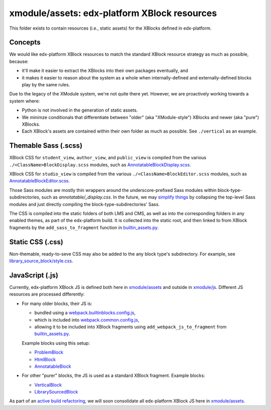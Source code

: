 xmodule/assets: edx-platform XBlock resources
#############################################

This folder exists to contain resources (i.e., static assets) for the XBlocks
defined in edx-platform.

Concepts
********

We would like edx-platform XBlock resources to match the standard XBlock
resource strategy as much as possible, because:

* it'll make it easier to extract the XBlocks into their own packages
  eventually, and
* it makes it easier to reason about the system as a whole when
  internally-defined and externally-defined blocks play by the same rules.

Due to the legacy of the XModule system, we're not quite there yet.
However, we are proactively working towards a system where:

* Python is not involved in the generation of static assets.
* We minimze conditionals that differentiate between "older" (aka "XModule-style")
  XBlocks and newer (aka "pure") XBlocks.
* Each XBlock's assets are contained within their own folder as much as
  possible. See ``./vertical`` as an example.

Themable Sass (.scss)
*********************

XBlock CSS for ``student_view``, ``author_view``, and ``public_view`` is compiled from the various ``./<ClassName>BlockDisplay.scss`` modules, such as `AnnotatableBlockDisplay.scss`_.

XBlock CSS for ``studio_view`` is compiled from the various ``./<ClassName>BlockEditor.scss`` modules, such as `AnnotatableBlockEditor.scss`_.

Those Sass modules are mostly thin wrappers around the underscore-prefixed Sass
modules within block-type-subdirectories, such as `annotatable/_display.css`. In the
future, we may `simplify things`_ by collapsing the top-level Sass modules and
just directly compiling the block-type-subdirectories' Sass.

The CSS is compiled into the static folders of both LMS and CMS, as well as into
the corresponding folders in any enabled themes, as part of the edx-platform build.
It is collected into the static root, and then linked to from XBlock fragments by the
``add_sass_to_fragment`` function in `builtin_assets.py`_.

.. _AnnotatableBlockDisplay.scss: https://github.com/openedx/edx-platform/tree/master/xmodule/assets/AnnotatableBlockDisplay.scss
.. _AnnotatableBlockEditor.scss: https://github.com/openedx/edx-platform/tree/master/xmodule/assets/AnnotatableBlockEditor.scss
.. _annotatable/_display.scss: https://github.com/openedx/edx-platform/tree/master/xmodule/assets/annotatable/_display.scss
.. _simplify things: https://github.com/openedx/edx-platform/issues/32621

Static CSS (.css)
*****************

Non-themable, ready-to-seve CSS may also be added to the any block type's
subdirectory. For example, see `library_source_block/style.css`_.

JavaScript (.js)
****************

Currently, edx-platform XBlock JS is defined both here in `xmodule/assets`_ and outside in `xmodule/js`_. Different JS resources are processed differently:

* For many older blocks, their JS is:

  * bundled using a `webpack.builtinblocks.config.js`_,
  * which is included into `webpack.common.config.js`_,
  * allowing it to be included into XBlock fragments using ``add_webpack_js_to_fragment`` from `builtin_assets.py`_.

  Example blocks using this setup:

  * `ProblemBlock`_
  * `HtmlBlock`_
  * `AnnotatableBlock`_

* For other "purer" blocks, the JS is used as a standard XBlock fragment. Example blocks:

  * `VerticalBlock`_
  * `LibrarySourcedBlock`_

As part of an `active build refactoring`_, we will soon consolidate all edx-platform XBlock JS here in `xmodule/assets`_.

.. _xmodule/assets: https://github.com/openedx/edx-platform/tree/master/xmodule/assets
.. _xmodule/js: https://github.com/openedx/edx-platform/tree/master/xmodule/js
.. _ProblemBlock: https://github.com/openedx/edx-platform/blob/master/xmodule/capa_block.py
.. _HtmlBlock: https://github.com/openedx/edx-platform/blob/master/xmodule/html_block.py
.. _AnnotatableBlock: https://github.com/openedx/edx-platform/blob/master/xmodule/annotatable_block.py
.. _VerticalBlock: https://github.com/openedx/edx-platform/blob/master/xmodule/vertical_block.py
.. _LibrarySourcedBlock: https://github.com/openedx/edx-platform/blob/master/xmodule/library_sourced_block.py
.. _active build refactoring: https://github.com/openedx/edx-platform/issues/31624
.. _builtin_assets.py: https://github.com/openedx/edx-platform/tree/master/xmodule/util/builtin_assets.py
.. _static_content.py: https://github.com/openedx/edx-platform/blob/master/xmodule/static_content.py
.. _library_source_block/style.css: https://github.com/openedx/edx-platform/blob/master/xmodule/assets/library_source_block/style.css
.. _webpack.builtinblocks.config.js: https://github.com/openedx/edx-platform/blob/master/webpack.builtinblocks.config.js
.. _webpack.common.config.js: https://github.com/openedx/edx-platform/blob/master/webpack.common.config.js

